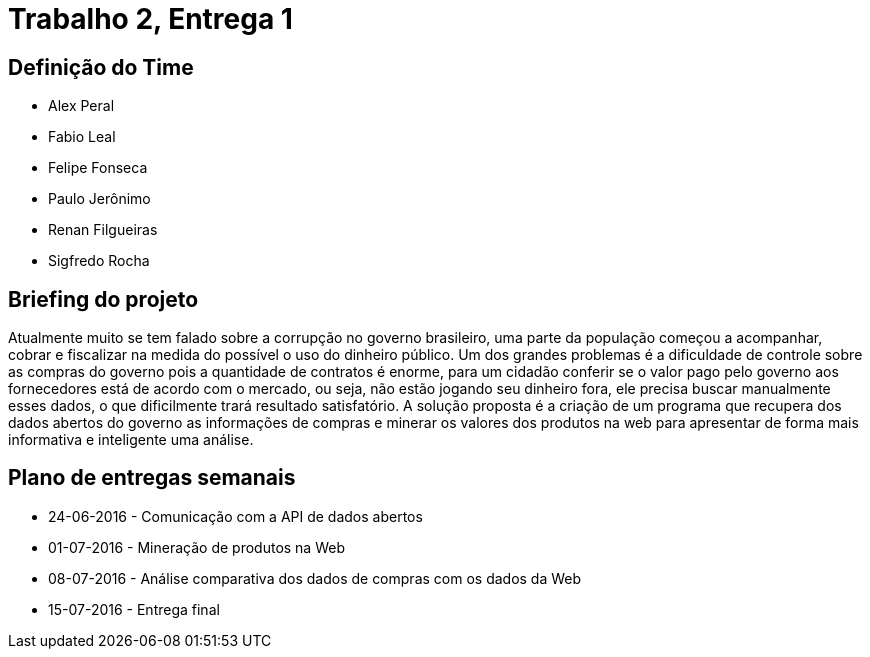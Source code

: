 = Trabalho 2, Entrega 1

== Definição do Time

* Alex Peral
* Fabio Leal
* Felipe Fonseca
* Paulo Jerônimo
* Renan Filgueiras
* Sigfredo Rocha

== Briefing do projeto

Atualmente muito se tem falado sobre a corrupção no governo brasileiro, uma parte da população começou a acompanhar, cobrar e fiscalizar na medida do possível o uso do dinheiro público. Um dos grandes problemas é a dificuldade de controle sobre as compras do governo pois a quantidade de contratos é enorme, para um cidadão conferir se o valor pago pelo governo aos fornecedores está de acordo com o mercado, ou seja, não estão jogando seu dinheiro fora, ele precisa buscar manualmente esses dados, o que dificilmente trará resultado satisfatório. A solução proposta é a criação de um programa que recupera dos dados abertos do governo as informações de compras e minerar os valores dos produtos na web para apresentar de forma mais informativa e inteligente uma análise.

== Plano de entregas semanais

* 24-06-2016 - Comunicação com a API de dados abertos
* 01-07-2016 - Mineração de produtos na Web
* 08-07-2016 - Análise comparativa dos dados de compras com os dados da Web
* 15-07-2016 - Entrega final
